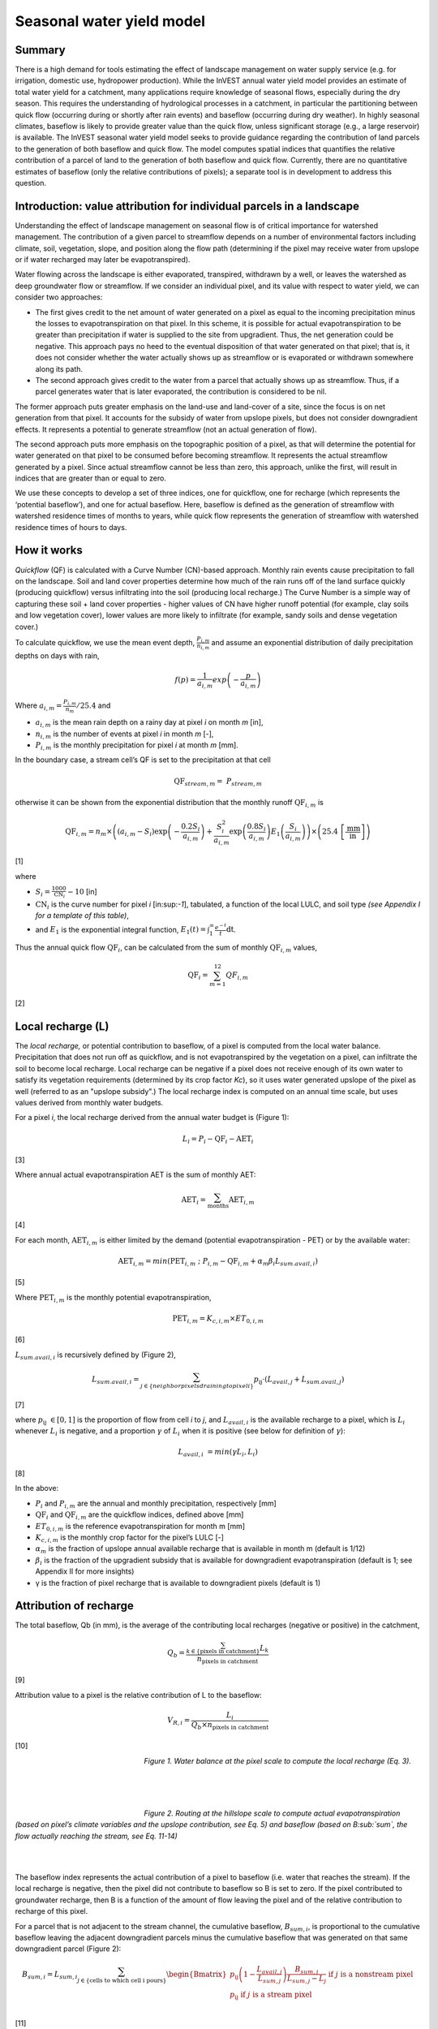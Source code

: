 Seasonal water yield model
==========================

Summary
-------

There is a high demand for tools estimating the effect of landscape
management on water supply service (e.g. for irrigation, domestic use,
hydropower production). While the InVEST annual water yield model
provides an estimate of total water yield for a catchment, many
applications require knowledge of seasonal flows, especially during the
dry season. This requires the understanding of hydrological processes in
a catchment, in particular the partitioning between quick flow
(occurring during or shortly after rain events) and baseflow (occurring
during dry weather). In highly seasonal climates, baseflow is likely to
provide greater value than the quick flow, unless significant storage
(e.g., a large reservoir) is available. The InVEST seasonal water yield
model seeks to provide guidance regarding the contribution of land
parcels to the generation of both baseflow and quick flow. The model
computes spatial indices that quantifies the relative contribution of a
parcel of land to the generation of both baseflow and quick flow.
Currently, there are no quantitative estimates of baseflow (only the
relative contributions of pixels); a separate tool is in development to
address this question.

Introduction: value attribution for individual parcels in a landscape
----------------------------------------------------------------------

Understanding the effect of landscape management on seasonal flow is of
critical importance for watershed management. The contribution of a
given parcel to streamflow depends on a number of environmental factors
including climate, soil, vegetation, slope, and position along the flow
path (determining if the pixel may receive water from upslope or if
water recharged may later be evapotranspired).

Water flowing across the landscape is either evaporated, transpired,
withdrawn by a well, or leaves the watershed as deep groundwater flow or
streamflow. If we consider an individual pixel, and its value with
respect to water yield, we can consider two approaches:

-  The first gives credit to the net amount of water generated on a
   pixel as equal to the incoming precipitation minus the losses to
   evapotranspiration on that pixel. In this scheme, it is possible for
   actual evapotranspiration to be greater than precipitation if water
   is supplied to the site from upgradient. Thus, the net generation
   could be negative. This approach pays no heed to the eventual
   disposition of that water generated on that pixel; that is, it does
   not consider whether the water actually shows up as streamflow or is
   evaporated or withdrawn somewhere along its path.

-  The second approach gives credit to the water from a parcel that
   actually shows up as streamflow. Thus, if a parcel generates water
   that is later evaporated, the contribution is considered to be nil.

The former approach puts greater emphasis on the land-use and land-cover
of a site, since the focus is on net generation from that pixel. It
accounts for the subsidy of water from upslope pixels, but does not
consider downgradient effects. It represents a potential to generate
streamflow (not an actual generation of flow).

The second approach puts more emphasis on the topographic position of a
pixel, as that will determine the potential for water generated on that
pixel to be consumed before becoming streamflow. It represents the
actual streamflow generated by a pixel. Since actual streamflow cannot
be less than zero, this approach, unlike the first, will result in
indices that are greater than or equal to zero.

We use these concepts to develop a set of three indices, one for
quickflow, one for recharge (which represents the ‘potential baseflow’),
and one for actual baseflow. Here, baseflow is defined as the generation
of streamflow with watershed residence times of months to years, while
quick flow represents the generation of streamflow with watershed
residence times of hours to days.

How it works
------------

*Quickflow* (QF) is calculated with a Curve Number (CN)-based approach. Monthly rain events cause precipitation to fall on the landscape. Soil and land cover properties determine how much of the rain runs off of the land surface quickly (producing quickflow) versus infiltrating into the soil (producing local recharge.) The Curve Number is a simple way of capturing these soil + land cover properties - higher values of CN have higher runoff potential (for example, clay soils and low vegetation cover), lower values are more likely to infiltrate (for example, sandy soils and dense vegetation cover.)

To calculate quickflow, we use the mean event depth, :math:`\frac{P_{i,m}}{n_{i,m}}` and assume an exponential
distribution of daily precipitation depths on days with rain,

.. math:: f\left( p \right) = \frac{1}{a_{i,m}}exp\left( - \frac{p}{a_{i,m}} \right)

Where :math:`a_{i,m} = \frac{P_{i,m}}{n_{m}}/25.4` and

-  :math:`a_{i,m}` is the mean rain depth on a rainy day at pixel
   *i* on month *m* [in],

-  :math:`n_{i,m}` is the number of events at pixel *i* in month *m*
   [-],

-  :math:`P_{i,m}` is the monthly precipitation for pixel *i* at month
   *m* [mm].

In the boundary case, a stream cell’s QF is set to the precipitation at
that cell

.. math:: \text{QF}_{stream,m} = \ P_{stream,m}

otherwise it can be shown from the exponential distribution that the
monthly runoff :math:`\text{QF}_{i,m}` is

.. math:: \text{QF}_{i,m} = n_{m} \times \left( \left( a_{i,m} - S_{i} \right)\exp\left( - \frac{0.2S_{i}}{a_{i,m}} \right) + \frac{S_{i}^{2}}{a_{i,m}}\exp\left( \frac{0.8S_{i}}{a_{i,m}} \right)E_{1}\left( \frac{S_{i}}{a_{i,m}} \right) \right) \times \left( 25.4\ \left\lbrack \frac{\text{mm}}{\text{in}} \right\rbrack \right)

[1]

where

-  :math:`S_{i} = \frac{1000}{\text{CN}_{i}} - 10` [in]

-  :math:`\text{CN}_{i}` is the curve number for pixel *i*
   [in:sup:`-1`], tabulated, a function of the local LULC, and soil type
   *(see Appendix I for a template of this table)*,

-  and :math:`E_{1}` is the exponential integral function,
   :math:`E_{1}(t) = \int_{1}^{\infty}{\frac{e^{- t}}{t}\text{dt}}`.

Thus the annual quick flow :math:`\text{QF}_{i}`, can be calculated from
the sum of monthly :math:`\text{QF}_{i,m}` values,

.. math:: \text{QF}_{i} = \sum_{m = 1}^{12}{QF_{i,m}}

[2]

Local recharge (L)
-------------------

The *local* *recharge,* or potential contribution to baseflow, of a
pixel is computed from the local water balance. Precipitation that does not run off as quickflow, and is not evapotranspired by the vegetation on a pixel, can infiltrate the soil to become local recharge. Local recharge can be
negative if a pixel does not receive enough of its own water to satisfy its vegetation requirements (determined by its crop factor *Kc*), so it uses water generated upslope of the pixel as well (referred to as an "upslope subsidy".) The local recharge index is computed on an annual time scale, but uses values derived from monthly water budgets.

For a pixel *i*, the local recharge derived from the annual water budget
is (Figure 1):

.. math:: L_{i} = P_{i} - \text{QF}_{i} - \text{AET}_{i}

[3]

Where annual actual evapotranspiration AET is the sum of monthly AET:

.. math:: \text{AET}_{i} = \sum_{\text{months}}^{}\text{AET}_{i,m}

[4]

For each month, :math:`\text{AET}_{i,m}` is either limited by the demand
(potential evapotranspiration - PET) or by the available water:

.. math:: \text{AET}_{i,m} = min(\text{PET}_{i,m}\ ;\ P_{i,m} - \text{QF}_{i,m} + \alpha_{m}\beta_{i}L_{sum.avail,i})

[5]

Where :math:`\text{PET}_{i,m}` is the monthly potential
evapotranspiration,

.. math:: \text{PET}_{i,m} = K_{c,i,m} \times ET_{0,i,m}

[6]

:math:`L_{sum.avail,i}` is recursively defined by (Figure 2),

.. math:: L_{sum.avail,i} = \sum_{j \in \{ neighbor\ pixels\ draining\ to\ pixel\ i\}}^{}{p_{\text{ij}} \cdot \left( L_{avail,j} + L_{sum.avail,j} \right)}

[7]

where :math:`p_{\text{ij}}\  \in \lbrack 0,1\rbrack` is the proportion
of flow from cell *i* to *j*, and :math:`L_{avail,i}` is the available
recharge to a pixel, which is :math:`L_{i}` whenever :math:`L_{i}` is negative, and
a proportion :math:`\gamma` of :math:`L_{i}` when it is positive (see
below for definition of :math:`\gamma`):

.. math:: L_{avail,i}\  = min(\gamma L_{i},L_{i})

[8]

In the above:

-  :math:`P_{i}` and :math:`P_{i,m}` are the annual and monthly
   precipitation, respectively [mm]

-  :math:`\text{QF}_{i}` and :math:`\text{QF}_{i,m}` are the quickflow
   indices, defined above [mm]

-  :math:`ET_{0,i,m}` is the reference evapotranspiration for month m
   [mm]

-  :math:`K_{c,i,m}` is the monthly crop factor for the pixel’s LULC [-]

-  :math:`\alpha_{m}` is the fraction of upslope annual available
   recharge that is available in month m (default is 1/12)

-  :math:`\beta_{i}` is the fraction of the upgradient subsidy that is
   available for downgradient evapotranspiration (default is 1; see
   Appendix II for more insights)

-  γ is the fraction of pixel recharge that is available to downgradient
   pixels (default is 1)

Attribution of recharge
-----------------------

The total baseflow, Qb (in mm), is the average of the contributing local
recharges (negative or positive) in the catchment,

.. math:: Q_{b} = \frac{\sum_{k \in \left\{ \text{pixels in catchment} \right\}}^{}L_{k}}{n_{\text{pixels in catchment}}}

[9]

Attribution value to a pixel is the relative contribution of L to the
baseflow:

.. math:: V_{R,i} = \frac{L_{i}}{{Q_{b} \times n}_{\text{pixels in catchment}}}

[10]

.. figure:: ./seasonal_water_yield_images/fig1.png
   :align: left
   :figwidth: 200px

*Figure 1. Water balance at the pixel scale to compute the local
recharge (Eq. 3).*

|
|
|

.. figure:: ./seasonal_water_yield_images/fig2.png
   :align: left
   :figwidth: 200px

*Figure 2. Routing at the hillslope scale to compute actual
evapotranspiration (based on pixel’s climate variables and the upslope
contribution, see Eq. 5) and baseflow (based on B\ :sub:`sum`, the flow
actually reaching the stream, see Eq. 11-14)*

|
|

The baseflow index represents the actual contribution of a pixel to
baseflow (i.e. water that reaches the stream). If the local recharge is
negative, then the pixel did not contribute to baseflow so B is set to
zero. If the pixel contributed to groundwater recharge, then B is a
function of the amount of flow leaving the pixel and of the relative
contribution to recharge of this pixel.

For a parcel that is not adjacent to the stream channel, the cumulative
baseflow, :math:`B_{sum,i}`, is proportional to the cumulative baseflow
leaving the adjacent downgradient parcels minus the cumulative baseflow
that was generated on that same downgradient parcel (Figure 2):

.. math::
   B_{sum,i} = L_{sum,i}\sum_{j \in \{\text{cells to which cell i pours}\}}^{}\begin{Bmatrix}
   p_{\text{ij}}\left( 1 - \frac{L_{avail,j}}{L_{sum,j}} \right)\frac{B_{sum,j}}{L_{sum,j} - L_{j}}\ \text{if }j\text{ is a nonstream pixel} \\
   p_{\text{ij}}\ \text{if }j\text{ is a stream pixel} \\
   \end{Bmatrix}

[11]

At the watershed outlet (or at any parcel adjacent to the stream), the
sum of baseflow generation :math:`B_{sum,i}` over all upgradient parcels
is equal to the sum of local generation over the same parcels (because
there is no further opportunity for the slow flow to be consumed before
reaching the stream):

.. math:: B_{sum,outlet} = L_{sum,outlet}

[12]

where :math:`L_{sum,i}` is the cumulative upstream recharge defined by

.. math:: L_{sum,i} = L_{i} + \sum_{j,\ all\ pixels\ draining\ to\ pixel\ i}^{}{L_{sum,j} \cdot p_{\text{ji}}}

[13]

and the baseflow, :math:`B_{i}` can be directly derived from the
proportion of the cumulative baseflow leaving cell *i*, with respect to
the available recharge to the upstream cumulative recharge:

.. math:: B_{i} = max\left(B_{sum,i} \cdot \frac{L_{i}}{L_{sum,i}}, 0\right)

[14]


Data needs
----------

This section outlines the specific data used by the model. See the Appendix for additional information on data sources and pre-processing. Please consult the InVEST sample data (located in the folder where InVEST is installed, if you also chose to install sample data) for examples of all of these data inputs. This will help with file type, folder structure and table formatting. Note that all GIS inputs must be in the same projected coordinate system and in linear meter units.

**>>>>> Sorry, now I've broken the Data Needs table, working on it... <<<<<**

+--------------------------------------------+----------------------------------------------------------------------------------------------------------------------------------------------------------------------------------------------------------------------------+-----------------------------------------------------------------------------------------------------------------------------------------------------------------------+
| **Name**                                   | **Description**                                                                                                                                                                                                            | **Type**                                                                                                                                                              |
+============================================+============================================================================================================================================================================================================================+=======================================================================================================================================================================+
| Precipitation Directory                    | Folder containing 12 maps of monthly precipitation for each pixel (units millimeters)                                                                                                                                      | Folder of 12 rasters. Rasters’ names must end with the month number (e.g. “Precip\_1.tif”.) Only .tif files should be in this folder (no .tfw, .xml, etc files)       |
+--------------------------------------------+----------------------------------------------------------------------------------------------------------------------------------------------------------------------------------------------------------------------------+-----------------------------------------------------------------------------------------------------------------------------------------------------------------------+
| ET0 Directory                              | Folder containing 12 maps of monthly reference evapotranspiration for each pixel (units millimeters)                                                                                                                       | Folder of 12 rasters. Rasters’ names must end with the month number (e.g. “ET\_1.tif”) Only .tif files should be in this folder (no .tfw, .xml, etc files)            |       
+--------------------------------------------+----------------------------------------------------------------------------------------------------------------------------------------------------------------------------------------------------------------------------+-----------------------------------------------------------------------------------------------------------------------------------------------------------------------+
| Digital Elevation Model                    | Map of elevation for each pixel (units meters.) The model outputs will have the same resolution as the DEM, and all other input layers will be resampled to match the DEM's resolution.                                    | Raster of integer or floating point values                                                                                                                            |
+--------------------------------------------+----------------------------------------------------------------------------------------------------------------------------------------------------------------------------------------------------------------------------+-----------------------------------------------------------------------------------------------------------------------------------------------------------------------+
| Land-use/Land-cover                        | Map of land use/land cover (LULC) class for each pixel                                                                                                                                                                     | Raster of integers, where each unique integer represents a different land use/land cover class                                                                        |
+--------------------------------------------+----------------------------------------------------------------------------------------------------------------------------------------------------------------------------------------------------------------------------+-----------------------------------------------------------------------------------------------------------------------------------------------------------------------+
| Soil group                                 | Map of SCS soil hydrologic groups (A, B, C, or D), used in combination with the LULC map to compute the curve number (CN) map.                                                                                             | Raster of integers. Values are entered as numbers 1, 2, 3, and 4, corresponding to groups A, B, C, and D, respectively.                                               |
+--------------------------------------------+----------------------------------------------------------------------------------------------------------------------------------------------------------------------------------------------------------------------------+-----------------------------------------------------------------------------------------------------------------------------------------------------------------------+
| AOI/ Watershed                             | Shapefile delineating the boundary of the watershed to be modeled                                                                                                                                                          | Shapefile (can be polyshape.) The column *ws\_id* is required, with a unique integer value for each polygon.                                                          |
+--------------------------------------------+----------------------------------------------------------------------------------------------------------------------------------------------------------------------------------------------------------------------------+-----------------------------------------------------------------------------------------------------------------------------------------------------------------------+
| Biophysical table                          | Table containing:                                                                                                                                                                                                          | .csv (Comma Separated Value) file with column names: *CN\_A*, *CN\_B*, *CN\_C*, *CN\_D*, *Kc\_1*, … *Kc\_12*.                                                         |
|                                            |                                                                                                                                                                                                                            |                                                                                                                                                                       |
|                                            | -  Field named *lucode*, containing unique integer values corresponding to each land use/land cover class in the Land-use/Land-cover raster                                                                                | **NOTE: All LULC classes in the LULC raster MUST have corresponding values in this table.**                                                                           |
|                                            |                                                                                                                                                                                                                            |                                                                                                                                                                       |
|                                            | -  Fields named *CN\_A*, *CN\_B*, *CN\_C*, *CN\_D* containing integer curve number (CN) values for each combination of soil type and *lucode* class                                                                        |                                                                                                                                                                       |
|                                            |                                                                                                                                                                                                                            |                                                                                                                                                                       |
|                                            | -  Fields named *Kc\_1*, *Kc\_2*... *Kc\_11*, *Kc\_12* containing floating point monthly crop/vegetation coefficient (Kc) values for each *lucode*                                                                         |                                                                                                                                                                       |
+--------------------------------------------+----------------------------------------------------------------------------------------------------------------------------------------------------------------------------------------------------------------------------+-----------------------------------------------------------------------------------------------------------------------------------------------------------------------+
| Rain events table                          | Table with 12 values of rain events, one per month. A rain event is defined as >0.1mm (USGS: http://drought.unl.edu/MonitoringTools/USRainDaysandDryDays.aspx)                                                             | .csv (Comma Separated Value) file with column names *month* and *events*; values for *month* are the numbers 1 through 12, corresponding to January through December. |
|                                            |                                                                                                                                                                                                                            | *events* are floating point values.                                                                                                                                   |
+--------------------------------------------+----------------------------------------------------------------------------------------------------------------------------------------------------------------------------------------------------------------------------+-----------------------------------------------------------------------------------------------------------------------------------------------------------------------+
| Threshold flow accumulation                | The number of upstream cells that must flow into a cell before it is considered part of a stream, which is used to create streams from the DEM. Smaller values create more tributaries, larger values create fewer.        | Integer                                                                                                                                                               |
+--------------------------------------------+----------------------------------------------------------------------------------------------------------------------------------------------------------------------------------------------------------------------------+-----------------------------------------------------------------------------------------------------------------------------------------------------------------------+
| *alpha_m*, *beta_i*, *gamma*		         | Model parameters used for research and calibration purposes. Default values are:                                                                                                                                           | Floating point                                                                                                                                                        |
|                                            |                                                                                                                                                                                                                            |                                                                                                                                                                       |
|                                            | *alpha_m* = 1/12, *beta_i* = 1, *gamma* = 1                                                                                                                                                                                |                                                                                                                                                                       |
+--------------------------------------------+----------------------------------------------------------------------------------------------------------------------------------------------------------------------------------------------------------------------------+-----------------------------------------------------------------------------------------------------------------------------------------------------------------------+



Advanced model options
----------------------

One model input is the number of rain events per month, which is entered
as a .csv table with one number for each month of the year. This assumes
that there is one such number for the whole watershed, which may not be
true for large areas or areas with very spatially variable precipitation.

To represent variability in the number of rain events, it is possible to
enter a map of climate zones, and associated number of rain events for
each zone.

**Inputs**

+----------------------+------------------------------------------------------------------------------------------------------------------------------------------------------------------------------------------------------------------------------------------------+--------------------------------------------------------------------------------------------------------+
| **Name**             | **Description**                                                                                                                                                                                                                                | **Type**                                                                                               |                   
+======================+================================================================================================================================================================================================================================================+========================================================================================================+
| Climate zone table   | Table with the number of rain events per month and climate zone. Column names: *cz\_id*, representing climate zone numbers, integers found in the Climate zone raster, followed by columns with 3-letter month names, i.e. *jan*,…, *dec*      | .csv table with integers for *cz\_id* and floating point rain event values for *jan* through *dec*     |
+----------------------+------------------------------------------------------------------------------------------------------------------------------------------------------------------------------------------------------------------------------------------------+--------------------------------------------------------------------------------------------------------+
| Climate zone         | Map of climate zones, each uniquely identified by an integer                                                                                                                                                                                   | Raster of integers                                                                                     |
+----------------------+------------------------------------------------------------------------------------------------------------------------------------------------------------------------------------------------------------------------------------------------+--------------------------------------------------------------------------------------------------------+

|
|

The model computes sequentially the local recharge layer, and then the
baseflow layer from local recharge. Instead of InVEST calculating local recharge, this layer could be
obtained from a different model (e.g, RHESSys.) To compute baseflow contribution based on your own recharge layer, it
is possible to bypass the first part of the model and enter directly a map of local recharge.

**Inputs**

+------------------+--------------------------------------------------------------------------+-----------------------------------+
| **Name**         | **Description**                                                          | **Type**                          |
+==================+==========================================================================+===================================+
| Local recharge   | Raster with the local recharge obtained from a different model (in mm)   | Raster of floating point values   |
+------------------+--------------------------------------------------------------------------+-----------------------------------+

|
|

The *alpha* parameter represents the temporal variability in the
contribution of upslope available water to evapotranspiration on a
pixel. In the default parameterization, its value is set to 1/12,
assuming that the soil buffers water release and that the monthly
contribution is exactly 1\\12\ :sup:`th` of the annual contribution.

To allow upslope subsidy to be temporally variable, the user can enter
monthly *alpha* values, in the same table as the rain events
table.

**Inputs**

+---------------------+------------------------------------------------------------------------------------------------------------------------------------------------------------+-----------------------------------------------------+
| **Name**            | **Description**                                                                                                                                            | **Type**                                            |
+=====================+============================================================================================================================================================+=====================================================+
| Rain events table   | The rain events table is a model input for the default run (see above). One additional column named *alpha* is needed to run this advanced option.         | .csv table with floating point values for *alpha*   |
+---------------------+------------------------------------------------------------------------------------------------------------------------------------------------------------+-----------------------------------------------------+

Running the model
-----------------

To launch the Seasonal Water Yield model navigate to the Windows Start Menu -> All Programs -> InVEST [*version*] -> Seasonal Water Yield. The interface does not require a GIS desktop, although the results will need to be explored with any GIS tool such as ArcGIS or QGIS.


Interpreting outputs
--------------------

The following is a short description of each of the outputs from the Seasonal Water Yield model. Final results are found within the user defined Workspace specified for this model. "Suffix" in the following file names refers to the optional user-defined Suffix input to the model.

 * **Parameter log**: Each time the model is run, a text (.txt) file will be created in the Workspace. The file will list the parameter values and output messages for that run and will be named according to the service, the date and time, and the suffix. When contacting NatCap about errors in a model run, please include the parameter log.
 * **B_[Suffix].tif** (type: raster; units: mm, but should be interpreted as relative values, not absolute): Map of baseflow :math:`B` values, the contribution of a pixel to slow release flow (which is not evapotranspired before it reaches the stream)
 * **B_sum_[Suffix].tif** (type: raster; units: mm): Map of :math:`B_{\text{sum}}`\ values, the flow through a pixel, contributed by all upslope pixels, that is not evapotranspirated before it reaches the stream 
 * **CN_[Suffix].tif** (type: raster): Map of Curve Number values
 * **L_avail_[Suffix].tif** (type: raster; units: mm): Map of available local recharge :math:`L_{\text{avail}}` , i.e. only positive L values 
 * **L_[Suffix].tif** (type: raster; units: mm): Map of local recharge :math:`L` values 
 * **L_sum_avail_[Suffix].tif** (type: raster; units: mm): Map of :math:`L_{\text{sum.avail}}` values, the available water to a pixel, contributed by all upslope pixels, that is available for evapotranspiration by this pixel 
 * **L_sum_[Suffix].tif** (type: raster; units: mm): Map of :math:`L_{\text{sum}}` values, the flow through a pixel, contributed by all upslope pixels, that is available for evapotranspiration to downslope pixels 
 * **QF_[Suffix].tif** (type: raster; units: mm): Map of quickflow (QF) values 
 * **Vri_[Suffix].tif** (type: raster): Map of the values of recharge (contribution, positive or negative), to the total recharge
 * **intermediate_outputs/aet_[Suffix].tif** (type: raster; units: mm): Map of actual evapotranspiration (AET) 
 * **intermediate_outputs/qf_1_[Suffix].tif...qf_12_[Suffix].tif** (type: raster; units: mm): Maps of monthly quickflow (1 = January... 12 = December) 
 * **intermediate_outputs/stream_[Suffix].tif** (type: raster): Stream network generated from the input DEM and Threshold Flow Accumulation. Values of 1 represent streams, values of 0 are non-stream pixels.
 
 
Appendix 1: Data sources and guidance for parameter selection
-------------------------------------------------------------


Monthly precipitation 
^^^^^^^^^^^^^^^^^^^^^  

Global monthly precipitation data can be obtained from the WorldClim dataset: http://www.worldclim.org/   
                                                                                                       
Alternatively, rasters can be interpolated from rain gauge points with monthly data.              
                                                                                                               

Monthly reference evapotranspiration  
^^^^^^^^^^^^^^^^^^^^^^^^^^^^^^^^^^^^

Global monthly reference evapotranspiration may be obtained from the CGIAR CSI dataset (based on WorldClim data): http://www.cgiar-csi.org/data/global-aridity-and-pet-database. 

It is important that the precipitation data used for calculating reference evapotranspiration is the same as the precipitation data used as input to the model.


Digital elevation model
^^^^^^^^^^^^^^^^^^^^^^^                 

DEM data is available for any area of the world, although at varying resolutions. 

Free raw global DEM data is available from:

 *  the World Wildlife Fund - http://worldwildlife.org/pages/hydrosheds
 *  NASA: \ https://asterweb.jpl.nasa.gov/gdem.asp (30m resolution); and easy access to SRTM data: \ http://dwtkns.com/srtm/
 *  USGS: \ https://earthexplorer.usgs.gov/

Alternatively, it may be purchased relatively inexpensively at sites such as MapMart (www.mapmart.com).

The DEM resolution may be a very important parameter depending on the project’s goals. For example, if decision makers need information about impacts of roads on ecosystem services then fine resolution is needed. The hydrological aspects of the DEM used in the model must be correct. Most raw DEM data has errors, so it's likely that the DEM will need to be filled to remove sinks. Multiple passes of the ArcGIS Fill tool, or QGIS Wang & Liu Fill algorithm (SAGA library) have shown good results.


Land use/land cover 
^^^^^^^^^^^^^^^^^^^                    

A key component for all water models is a spatially continuous land use / land cover raster (LULC) grid. That is, within a watershed, all pixels should have a land use / land cover class defined. Gaps in data will create missing data (holes) in the output layers. Unknown data gaps should be approximated. 

Global land use data is available from:

 *  the University of Maryland’s Global Land Cover Facility: \ http://glcf.umd.edu/data/landcover/ (data available in 1 degree, 8km and 1km resolutions).
 *  NASA: \ https://lpdaac.usgs.gov/dataset_discovery/modis/modis_products_table/mcd12q1 (MODIS multi-year global landcover data provided in several classifications)
 *  the European Space Agency: \ https://www.esa-landcover-cci.org (Three global maps for the 2000, 2005 and 2010 epochs) 

Data for the U.S. is provided by the USGS and Department of the Interior via the National Land Cover Database: \ https://www.mrlc.gov/finddata.php

The simplest categorization of LULCs on the landscape involves delineation by land cover only (e.g., cropland, temperate conifer forest, prairie). Several global and regional land cover classifications are available (e.g., Anderson et al. 1976), and often detailed land cover classification has been done for the landscape of interest.

A slightly more sophisticated LULC classification involves breaking relevant LULC types into more meaningful types. For example, agricultural land classes could be broken up into different crop types or forest could be broken up into specific species. The categorization of land use types depends on the model and how much data is available for each of the land types. You should only break up a land use type if it will provide more accuracy in modeling. For instance, only break up ‘crops’ into different crop types if you have information on the difference in evapotranspiration rates (Kc) and soil characteristics (CN) between crop management values.

Soil group
^^^^^^^^^^

Soil groups are determined from hydraulic conductivity and soil depths.

FutureWater has created a global map of hydraulic conductivity available at: http://www.futurewater.eu/2015/07/soil-hydraulic-properties/

To convert hydraulic conductivity to soil hydrologic group, Table 1 below can be used. Otherwise, look for guidance online, e.g.: http://www.bwsr.state.mn.us/outreach/eLINK/Guidance/HSG_guidance.pdf

AOI/ Watershed
^^^^^^^^^^^^^^

To delineate watersheds, users can use the InVEST tool DelineateIT. Watershed creation tools are also provided with GIS software, as well as some hydrology models. It is recommended that you delineate watersheds using the DEM that you are modeling with, so the watershed boundary corresponds correctly to the topography.

Alternatively, a number of watershed maps are available online, e.g. HydroBASINS: http://hydrosheds.org/. Note that if watershed boundaries are not based on the same DEM that is being modeled, results that are aggregated to these watersheds are likely to be inaccurate.

Biophysical table
^^^^^^^^^^^^^^^^^

It is recommended to do a literature search to look for values for CN and Kc that are specific to the area you're working in. If these are not available, look for values that correspond as closely as possible to the same types of land cover/soil/climate. If none of these more local values are available, several general sources are recommended.

 * Curve numbers (fields *CN_A*, *CN_B*, *CN_C*, *CN_D*) can be obtained from the USDA handbook: (NRCS-USDA, 2007 Chap. 9)

 * Monthly Kc values (fields *Kc_1* through *Kc_12*) can be obtained from the FAO guidelines: (Allen et al., 1998)

For water bodies and wetlands that are connected to the stream, CN can be set to 99 (i.e. assuming that those pixels rapidly convey quickflow.)

When the focus is on potential flood effects, CN may be selected to reflect wet antecedent runoff conditions: CN values should then be converted to ARC-III conditions, as per Chap 10 in NRCA-USDA guidelines (2007).

Rain events table
^^^^^^^^^^^^^^^^^

The average number of monthly rain events can be obtained from local climate statistics (Bureau of Meteorology) or online resources:

 * http://www.yr.no/
 * http://wcatlas.iwmi.org
 * The World Bank also provides maps with precipitation statistics: http://data.worldbank.org/developers/climate-data-api

Climate zones are available from: http://koeppen-geiger.vu-wien.ac.at/present.htm

Threshold flow accumulation
^^^^^^^^^^^^^^^^^^^^^^^^^^^             

There is no one "correct" value for the threshold flow accumulation (TFA). The correct value for your application is the value that causes the model to create a stream layer that looks as close as possible to the real-world stream network in the watershed. Compare the model output file *stream.tif* with a known correct stream layer, and adjust the TFA accordingly - larger values of TFA will create a stream network with fewer tributaries, smaller values will create a stream network with more tributaries. Note that generally streams delineated from a DEM do not exactly match, so try to come as close as possible. If the modelled streams are very different, then consider trying a different DEM.

Rule of thumb: contribution area of 1km\ :sup:`2` (threshold needs to be calculated based on pixel area)

A global layer of streams can be obtained from HydroSHEDS: http://hydrosheds.org/

:math:`\alpha_{m}`
^^^^^^^^^^^^^^^^^^                    

Default=1/12. See Appendix 2

:math:`\beta_{i}`
^^^^^^^^^^^^^^^^^

Default=1. See Appendix 2

:math:`\gamma`
^^^^^^^^^^                            

Default =1. See Appendix 2


|
|

**Table 1: Criteria for assignment of hydrologic soil groups (NRCS-USDA,
2007 Chap. 7)**

+----------------------------------------------------------------------------------------------------------------------------------------------------+-------------+----------------+----------------+-----------------------------------------------------------------------+
|                                                                                                                                                    | Group A     | Group B        | Group C        | Group D                                                               |
+====================================================================================================================================================+============-+================+================+=======================================================================+
| Saturated hydraulic conductivity of the least transmissive layer when a water impermeable layer exists at a depth between 50 and 100 centimeters   | >40 μm/s   | [40;10] μm/s  | [10;1] μm/s   | <1 μm/s (or depth to impermeable layer<50cm or water table<60cm)     |
+----------------------------------------------------------------------------------------------------------------------------------------------------+-------------+----------------+----------------+-----------------------------------------------------------------------+
| Saturated hydraulic conductivity of the least transmissive layer when any water impermeable layer exists at a depth greater than 100 centimeters   | >10 μm/s   | [4;10] μm/s   | [0.4;4] μm/s  | <0.4 μm/s                                                            |
+----------------------------------------------------------------------------------------------------------------------------------------------------+-------------+----------------+----------------+-----------------------------------------------------------------------+

|
|
 

Appendix 2: :math:`{\mathbf{\alpha},\mathbf{\beta}}_{\mathbf{i}},`\ and :math:`gamma` parameters definition and alternative values
----------------------------------------------------------------------------------------------------------------------------------

:math:`\alpha` and :math:`\beta_{i}` represent the fraction of annual
recharge from upgradient parcels that is available to a downgradient
pixel for evapotranspiration in a given month. The product
:math:`\alpha \times \beta_{i}` is expected to be <1 since some water
from upslope may be unavailable, either when it follows deep flowpaths
or when the timing of supply and (evapotranspirative) demand is not
right.

:math:`\alpha` is a function of precipitation seasonality: recharge from
a given month can be used by downslope areas during later months,
depending on the subsurface travel times. In the default
parameterization, its value is set to 1/12, assuming that the soil
buffers water release and that the monthly contribution is exactly one
12\ :sup:`th` of the annual contribution. An alternative assumption is
to set values to the antecedent monthly precipitation values, relative
to the total precipitation: P\ :sub:`m-1`/P\ :sub:`annual`

:math:`\beta_{i}` is a function of local topography and soils: for a
given amount of upslope recharge, the amount of water used by a pixel is
a function of the storage capacity. It also depends on the
characteristics of the upslope area: the use of the upgradient subsidy
is conditioned by the shape and area of the contribution area (i.e. the
recharge from the pixel just above the pixel of interest is less likely
to be lost than the pixels much further away)

In the default parameterization, :math:`\beta` is set to 1 for all
pixels. One alternative is be to set :math:`\beta_{i}` as TI, the
topographic wetness index for a pixel, defined as
:math:`ln(\frac{A}{\text{tan}\beta}`) (or other formulation including soil
type and depth).

γ represents the fraction of pixel recharge that is available to
downgradient pixels. It is a function of soil properties and possibly
topography (e.g. with very permeable soils, the value of . In the
default parameterization, γ is constant over the landscape and plays a
role similar to :math:`\alpha`.

In practice
^^^^^^^^^^^

The options above are provided mainly for research purposes. In
practice, we suggest that for highly seasonal climates, alpha should be
set to the antecedent monthly precipitation values, relative to the
total precipitation: P\ :sub:`m-1`/P:sub:`annual`

Then, we offer two options to address the uncertainty around the
parameter values:

1. Verification of actual evapotranspiration with observations

The model outputs the actual evapotranspiration at the annual time
scale: users can adjust parameters to meet observed actual
evapotranspiration (e.g. from MODIS,
http://www.ntsg.umt.edu/project/mod16).

*  If AET\_mod>AET\_obs, the model overpredicts evapotranspiration,
   which can be corrected by: reducing Kc values, or reducing gamma
   values, and/or beta values (so less water is available for each
   pixel).

*  If AET\_mod<AET\_obs, the model underpredicts evapotranspiration,
   which can be corrected by: increasing Kc values (and increasing gamma
   or beta values if they are not at their maximum of 1).

If monthly values of AET are available, a finer calibration can be
performed by changing the seasonal parameter alpha.

2. Ensemble modeling

The model can be run under different assumptions and the outputs
compared to estimate the effect of parameter error. Parameter ranges can
be determined from assumptions about the proportion of upslope subsidy
available to a given pixel; they can be set to the maximum bounds (0 and
1) for preliminary results.


References:
-----------

Allen, R.G., Pereira, L.S., Raes, D., Smith, M., 1998. Crop
evapotranspiration - Guidelines for computing crop water requirements,
FAO Irrigation and drainage paper 56. Rome, Italy.

NRCS-USDA, 2007. National Engineering Handbook. United States Department
of Agriculture,
http://www.nrcs.usda.gov/wps/portal/nrcs/detailfull/national/water/?cid=stelprdb1043063.
